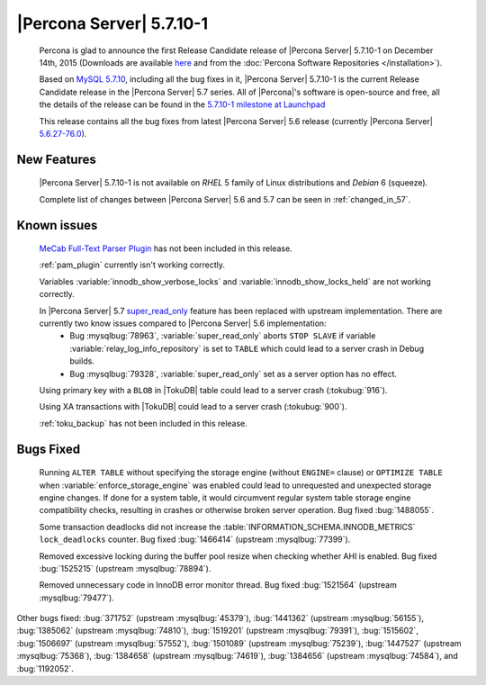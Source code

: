 .. rn:: 5.7.10-1

===========================
 |Percona Server| 5.7.10-1
===========================

 Percona is glad to announce the first Release Candidate release of |Percona Server| 5.7.10-1 on December 14th, 2015 (Downloads are available `here <http://www.percona.com/downloads/Percona-Server-5.7/Percona-Server-5.7.10-1/>`_ and from the :doc:`Percona Software Repositories </installation>`).

 Based on `MySQL 5.7.10 <http://dev.mysql.com/doc/relnotes/mysql/5.7/en/news-5-7-10.html>`_, including all the bug fixes in it, |Percona Server| 5.7.10-1 is the current Release Candidate release in the |Percona Server| 5.7 series. All of |Percona|'s software is open-source and free, all the details of the release can be found in the `5.7.10-1 milestone at Launchpad <https://launchpad.net/percona-server/+milestone/5.7.10-1rc1>`_

 This release contains all the bug fixes from latest |Percona Server| 5.6 release (currently |Percona Server| `5.6.27-76.0 <http://www.percona.com/doc/percona-server/5.6/release-notes/Percona-Server-5.6.27-76.0.html>`_). 
 
New Features
============

 |Percona Server| 5.7.10-1 is not available on *RHEL* 5 family of Linux distributions and *Debian* 6 (squeeze).
 
 Complete list of changes between |Percona Server| 5.6 and 5.7 can be seen in :ref:`changed_in_57`.

Known issues
============

 `MeCab Full-Text Parser Plugin <https://dev.mysql.com/doc/refman/5.7/en/fulltext-search-mecab.html>`_  has not been included in this release.

 :ref:`pam_plugin` currently isn't working correctly.

 Variables :variable:`innodb_show_verbose_locks` and :variable:`innodb_show_locks_held` are not working correctly.

 In |Percona Server| 5.7 `super_read_only <https://www.percona.com/doc/percona-server/5.6/management/super_read_only.html>`_ feature has been replaced with upstream implementation. There are currently two know issues compared to |Percona Server| 5.6 implementation: 
  * Bug :mysqlbug:`78963`, :variable:`super_read_only` aborts ``STOP SLAVE`` if variable :variable:`relay_log_info_repository` is set to ``TABLE`` which could lead to a server crash in Debug builds.
  * Bug :mysqlbug:`79328`, :variable:`super_read_only` set as a server option has no effect.

 Using primary key with a ``BLOB`` in |TokuDB| table could lead to a server crash (:tokubug:`916`).

 Using XA transactions with |TokuDB| could lead to a server crash (:tokubug:`900`).

 :ref:`toku_backup` has not been included in this release.

Bugs Fixed
==========

 Running ``ALTER TABLE`` without specifying the storage engine (without ``ENGINE=`` clause) or ``OPTIMIZE TABLE`` when :variable:`enforce_storage_engine` was enabled could lead to unrequested and unexpected storage engine changes. If done for a system table, it would circumvent regular system table storage engine compatibility checks, resulting in crashes or otherwise broken server operation. Bug fixed :bug:`1488055`.

 Some transaction deadlocks did not increase the :table:`INFORMATION_SCHEMA.INNODB_METRICS` ``lock_deadlocks`` counter. Bug fixed :bug:`1466414` (upstream :mysqlbug:`77399`).

 Removed excessive locking during the buffer pool resize when checking whether AHI is enabled. Bug fixed :bug:`1525215` (upstream :mysqlbug:`78894`).

 Removed unnecessary code in InnoDB error monitor thread. Bug fixed :bug:`1521564` (upstream :mysqlbug:`79477`).

Other bugs fixed: :bug:`371752` (upstream :mysqlbug:`45379`), :bug:`1441362` (upstream :mysqlbug:`56155`), :bug:`1385062` (upstream :mysqlbug:`74810`), :bug:`1519201` (upstream :mysqlbug:`79391`), :bug:`1515602`, :bug:`1506697` (upstream :mysqlbug:`57552`), :bug:`1501089` (upstream :mysqlbug:`75239`), :bug:`1447527` (upstream :mysqlbug:`75368`), :bug:`1384658` (upstream :mysqlbug:`74619`), :bug:`1384656` (upstream :mysqlbug:`74584`), and :bug:`1192052`.

